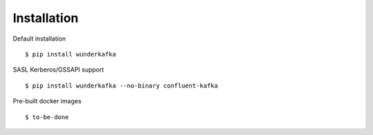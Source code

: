 Installation
============

Default installation ::

$ pip install wunderkafka

SASL Kerberos/GSSAPI support ::

$ pip install wunderkafka --no-binary confluent-kafka

.. todo :: build it and past here

Pre-built docker images ::

$ to-be-done

